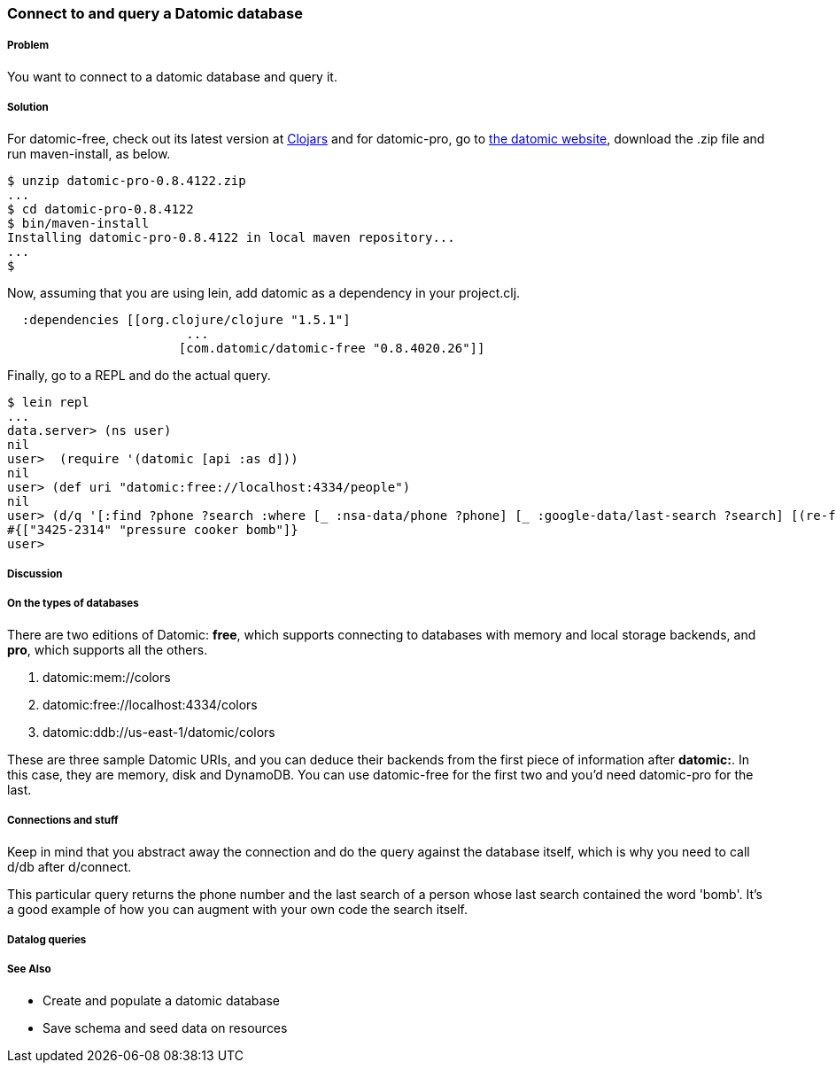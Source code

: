 === Connect to and query a Datomic database

// By Konrad Scorciapino (konr)

===== Problem

You want to connect to a datomic database and query it. 

===== Solution

For datomic-free, check out its latest version at
http://clojars.org/com.datomic/datomic-free[Clojars] and for
datomic-pro, go to http://www.datomic.com[the datomic website],
download the .zip file and run +maven-install+, as below.

[source,console]
----
$ unzip datomic-pro-0.8.4122.zip 
...
$ cd datomic-pro-0.8.4122 
$ bin/maven-install 
Installing datomic-pro-0.8.4122 in local maven repository...
...
$ 
----

Now, assuming that you are using lein, add datomic as a dependency in
your project.clj.

[source,clojure]
----
  :dependencies [[org.clojure/clojure "1.5.1"]
                        ...
                       [com.datomic/datomic-free "0.8.4020.26"]]
----


Finally, go to a REPL and do the actual query.

[source,console]
----
$ lein repl
...
data.server> (ns user)
nil
user>  (require '(datomic [api :as d]))
nil
user> (def uri "datomic:free://localhost:4334/people")
nil
user> (d/q '[:find ?phone ?search :where [_ :nsa-data/phone ?phone] [_ :google-data/last-search ?search] [(re-find #"bomb" ?search)]] (-> uri d/connect d/db)) 
#{["3425-2314" "pressure cooker bomb"]}
user>
----

===== Discussion

===== On the types of databases

There are two editions of Datomic: *free*, which supports connecting
to databases with memory and local storage backends, and *pro*, which
supports all the others.

1. datomic:mem://colors
2. datomic:free://localhost:4334/colors
3. datomic:ddb://us-east-1/datomic/colors

These are three sample Datomic URIs, and you can deduce their backends
from the first piece of information after *datomic:*. In this case,
they are memory, disk and DynamoDB. You can use datomic-free for the
first two and you'd need datomic-pro for the last.

===== Connections and stuff

Keep in mind that you abstract away the connection and do the query
against the database itself, which is why you need to call d/db after
d/connect.

This particular query returns the phone number and the last search of
a person whose last search contained the word 'bomb'. It's a good
example of how you can augment with your own code the search itself.


===== Datalog queries

===== See Also

// TODO: Link these when recipes exist
* Create and populate a datomic database
* Save schema and seed data on resources
